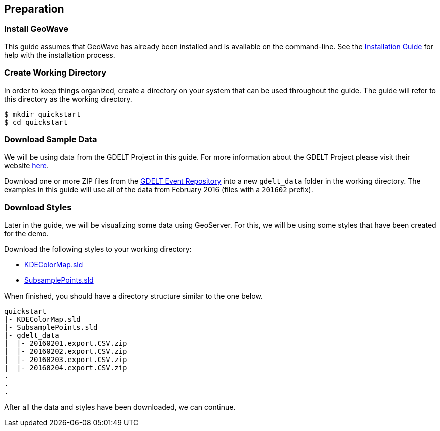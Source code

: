 <<<

:linkattrs:

== Preparation

=== Install GeoWave

This guide assumes that GeoWave has already been installed and is available on the command-line.  See the link:installation-guide.html[Installation Guide^, window="_blank"] for help with the installation process.

=== Create Working Directory

In order to keep things organized, create a directory on your system that can be used throughout the guide.  The guide will refer to this directory as the working directory.

[source, bash]
----
$ mkdir quickstart
$ cd quickstart
----  

=== Download Sample Data

We will be using data from the GDELT Project in this guide. For more information about the GDELT Project please visit their website link:http://www.gdeltproject.org/[here, window="_blank"].

Download one or more ZIP files from the link:https://data.gdeltproject.org/events/[GDELT Event Repository^, window="_blank"] into a new `gdelt_data` folder in the working directory.  The examples in this guide will use all of the data from February 2016 (files with a `201602` prefix).

=== Download Styles

Later in the guide, we will be visualizing some data using GeoServer.  For this, we will be using some styles that have been created for the demo.

Download the following styles to your working directory:

* link:http://s3.amazonaws.com/geowave/${version_url}/scripts/emr/quickstart/KDEColorMap.sld[KDEColorMap.sld]
* link:http://s3.amazonaws.com/geowave/${version_url}/scripts/emr/quickstart/SubsamplePoints.sld[SubsamplePoints.sld]

When finished, you should have a directory structure similar to the one below.

[source]
----
quickstart
|- KDEColorMap.sld
|- SubsamplePoints.sld
|- gdelt_data
|  |- 20160201.export.CSV.zip
|  |- 20160202.export.CSV.zip
|  |- 20160203.export.CSV.zip
|  |- 20160204.export.CSV.zip
.
.
.
----

After all the data and styles have been downloaded, we can continue.

